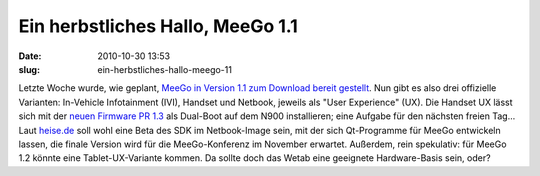 Ein herbstliches Hallo, MeeGo 1.1
#################################
:date: 2010-10-30 13:53
:slug: ein-herbstliches-hallo-meego-11

Letzte Woche wurde, wie geplant, `MeeGo in Version 1.1 zum Download
bereit gestellt`_. Nun gibt es also drei offizielle Varianten:
In-Vehicle Infotainment (IVI), Handset und Netbook, jeweils als "User
Experience" (UX). Die Handset UX lässt sich mit der `neuen Firmware PR
1.3`_ als Dual-Boot auf dem N900 installieren; eine Aufgabe für den
nächsten freien Tag... Laut `heise.de`_ soll wohl eine Beta des SDK im
Netbook-Image sein, mit der sich Qt-Programme für MeeGo entwickeln
lassen, die finale Version wird für die MeeGo-Konferenz im November
erwartet. Außerdem, rein spekulativ: für MeeGo 1.2 könnte eine
Tablet-UX-Variante kommen. Da sollte doch das Wetab eine geeignete
Hardware-Basis sein, oder?


.. _MeeGo in Version 1.1 zum Download bereit gestellt: http://meego.com/community/blogs/valhalla/2010/meego-1.1-release
.. _neuen Firmware PR 1.3: http://www.mobileqt.de/blogposts/70
.. _heise.de: http://www.heise.de/newsticker/meldung/MeeGo-1-1-fuer-Netbooks-IVIs-und-Handset-freigegeben-1127238.html
